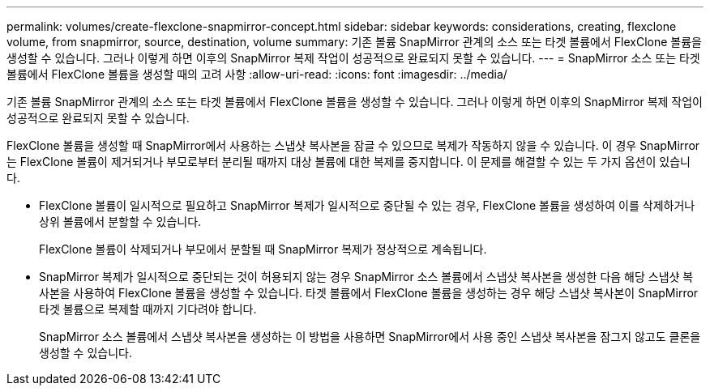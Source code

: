 ---
permalink: volumes/create-flexclone-snapmirror-concept.html 
sidebar: sidebar 
keywords: considerations, creating, flexclone volume, from snapmirror, source, destination, volume 
summary: 기존 볼륨 SnapMirror 관계의 소스 또는 타겟 볼륨에서 FlexClone 볼륨을 생성할 수 있습니다. 그러나 이렇게 하면 이후의 SnapMirror 복제 작업이 성공적으로 완료되지 못할 수 있습니다. 
---
= SnapMirror 소스 또는 타겟 볼륨에서 FlexClone 볼륨을 생성할 때의 고려 사항
:allow-uri-read: 
:icons: font
:imagesdir: ../media/


[role="lead"]
기존 볼륨 SnapMirror 관계의 소스 또는 타겟 볼륨에서 FlexClone 볼륨을 생성할 수 있습니다. 그러나 이렇게 하면 이후의 SnapMirror 복제 작업이 성공적으로 완료되지 못할 수 있습니다.

FlexClone 볼륨을 생성할 때 SnapMirror에서 사용하는 스냅샷 복사본을 잠글 수 있으므로 복제가 작동하지 않을 수 있습니다. 이 경우 SnapMirror는 FlexClone 볼륨이 제거되거나 부모로부터 분리될 때까지 대상 볼륨에 대한 복제를 중지합니다. 이 문제를 해결할 수 있는 두 가지 옵션이 있습니다.

* FlexClone 볼륨이 일시적으로 필요하고 SnapMirror 복제가 일시적으로 중단될 수 있는 경우, FlexClone 볼륨을 생성하여 이를 삭제하거나 상위 볼륨에서 분할할 수 있습니다.
+
FlexClone 볼륨이 삭제되거나 부모에서 분할될 때 SnapMirror 복제가 정상적으로 계속됩니다.

* SnapMirror 복제가 일시적으로 중단되는 것이 허용되지 않는 경우 SnapMirror 소스 볼륨에서 스냅샷 복사본을 생성한 다음 해당 스냅샷 복사본을 사용하여 FlexClone 볼륨을 생성할 수 있습니다. 타겟 볼륨에서 FlexClone 볼륨을 생성하는 경우 해당 스냅샷 복사본이 SnapMirror 타겟 볼륨으로 복제할 때까지 기다려야 합니다.
+
SnapMirror 소스 볼륨에서 스냅샷 복사본을 생성하는 이 방법을 사용하면 SnapMirror에서 사용 중인 스냅샷 복사본을 잠그지 않고도 클론을 생성할 수 있습니다.


